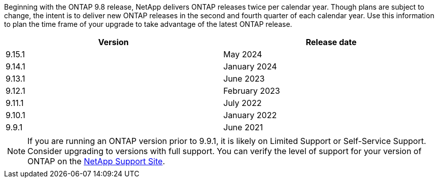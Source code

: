 Beginning with the ONTAP 9.8 release, NetApp delivers ONTAP releases twice per calendar year. Though plans are subject to change, the intent is to deliver new ONTAP releases in the second and fourth quarter of each calendar year. Use this information to plan the time frame of your upgrade to take advantage of the latest ONTAP release.

[cols="50,50"*,options="header"]
|===
| Version | Release date
a|
9.15.1
a|
May 2024
a| 
9.14.1 
a|
January 2024
a| 
9.13.1 
a| 
June 2023
a| 
9.12.1 
a| 
February 2023
a| 
9.11.1
a| 
July 2022
a| 
9.10.1
a| 
January 2022
a| 
9.9.1
a| 
June 2021
2+a|
[NOTE]
If you are running an ONTAP version prior to 9.9.1, it is likely on Limited Support or Self-Service Support. Consider upgrading to versions with full support. You can verify the level of support for your version of ONTAP on the link:../info/version-support#ontap_svst[NetApp Support Site^].
|===